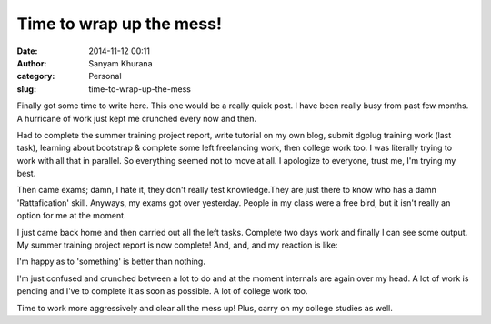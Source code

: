 Time to wrap up the mess!
#########################
:date: 2014-11-12 00:11
:author: Sanyam Khurana
:category: Personal
:slug: time-to-wrap-up-the-mess

Finally got some time to write here. This one would be a really quick
post. I have been really busy from past few months. A hurricane of work
just kept me crunched every now and then.

Had to complete the summer training project report, write tutorial on my
own blog, submit dgplug training work (last task), learning about
bootstrap & complete some left freelancing work, then college work too.
I was literally trying to work with all that in parallel. So everything
seemed not to move at all. I apologize to everyone, trust me, I'm trying
my best.

Then came exams; damn, I hate it, they don't really test knowledge.They
are just there to know who has a damn 'Rattafication' skill. Anyways, my
exams got over yesterday. People in my class were a free bird, but it
isn't really an option for me at the moment.

I just came back home and then carried out all the left tasks. Complete
two days work and finally I can see some output. My summer training
project report is now complete! And, and, and my reaction is like:

.. image:: images/summer-training-report.png
    :alt: Summer Training Report completed in just 2 days
    :align: center

I'm happy as to 'something' is better than nothing.

I'm just confused and crunched between a lot to do and at the moment
internals are again over my head. A lot of work is pending and I've to
complete it as soon as possible. A lot of college work too.

Time to work more aggressively and clear all the mess up! Plus, carry on
my college studies as well.
